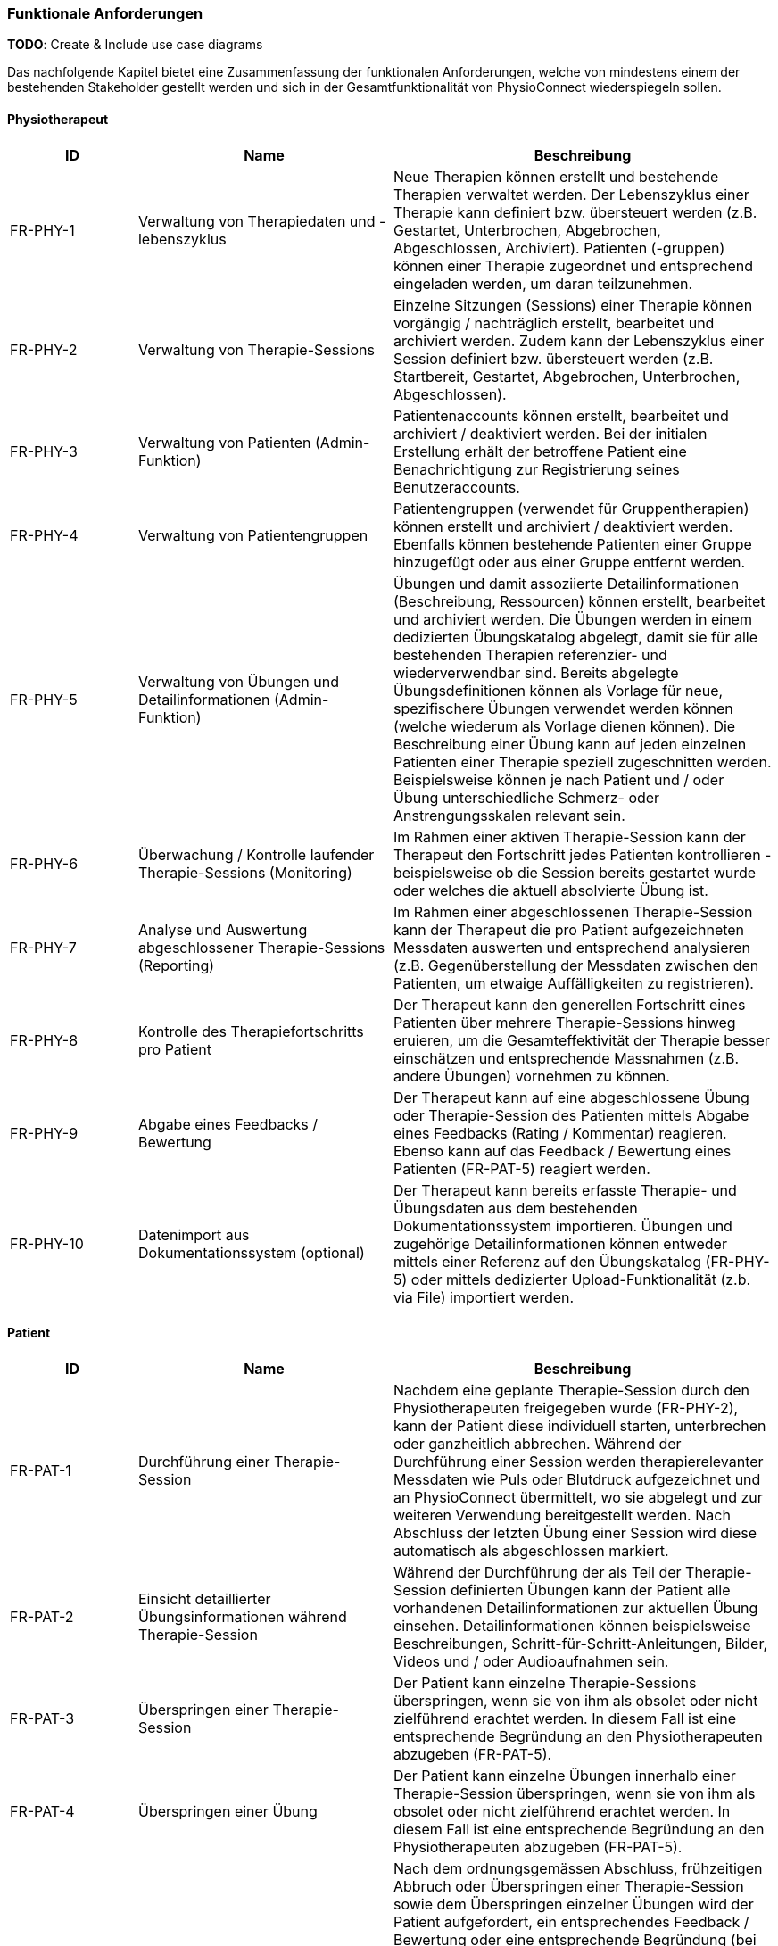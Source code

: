 [[section-functional-requirements]]
=== Funktionale Anforderungen

**TODO**:
Create & Include use case diagrams

Das nachfolgende Kapitel bietet eine Zusammenfassung der funktionalen Anforderungen, welche von mindestens einem der bestehenden Stakeholder gestellt werden und sich in der Gesamtfunktionalität von PhysioConnect wiederspiegeln sollen.

==== Physiotherapeut
[options="header",cols="2,4,6"]
|===
|ID|Name|Beschreibung
|FR-PHY-1|Verwaltung von Therapiedaten und -lebenszyklus|Neue Therapien können erstellt und bestehende Therapien verwaltet werden. Der Lebenszyklus einer Therapie kann definiert bzw. übersteuert werden (z.B. Gestartet, Unterbrochen, Abgebrochen, Abgeschlossen, Archiviert).
Patienten (-gruppen) können einer Therapie zugeordnet und entsprechend eingeladen werden, um daran teilzunehmen.
|FR-PHY-2|Verwaltung von Therapie-Sessions|Einzelne Sitzungen (Sessions) einer Therapie können vorgängig / nachträglich erstellt, bearbeitet und archiviert werden. Zudem kann der Lebenszyklus einer Session definiert bzw. übersteuert werden (z.B. Startbereit, Gestartet, Abgebrochen, Unterbrochen, Abgeschlossen).
|FR-PHY-3|Verwaltung von Patienten (Admin-Funktion)|Patientenaccounts können erstellt, bearbeitet und archiviert / deaktiviert werden. Bei der initialen Erstellung erhält der betroffene Patient eine Benachrichtigung zur Registrierung seines Benutzeraccounts.
|FR-PHY-4|Verwaltung von Patientengruppen|Patientengruppen (verwendet für Gruppentherapien) können erstellt und archiviert / deaktiviert werden. Ebenfalls können bestehende Patienten einer Gruppe hinzugefügt oder aus einer Gruppe entfernt werden.
|FR-PHY-5|Verwaltung von Übungen und Detailinformationen (Admin-Funktion)|Übungen und damit assoziierte Detailinformationen (Beschreibung, Ressourcen) können erstellt, bearbeitet und archiviert werden. Die Übungen werden in einem dedizierten Übungskatalog abgelegt, damit sie für alle bestehenden Therapien referenzier- und wiederverwendbar sind. Bereits abgelegte Übungsdefinitionen können als Vorlage für neue, spezifischere Übungen verwendet werden können (welche wiederum als Vorlage dienen können). Die Beschreibung einer Übung kann auf jeden einzelnen Patienten einer Therapie speziell zugeschnitten werden. Beispielsweise können je nach Patient und / oder Übung unterschiedliche Schmerz- oder Anstrengungsskalen relevant sein.
|FR-PHY-6|Überwachung / Kontrolle laufender Therapie-Sessions (Monitoring)|Im Rahmen einer aktiven Therapie-Session kann der Therapeut den Fortschritt jedes Patienten kontrollieren - beispielsweise ob die Session bereits gestartet wurde oder welches die aktuell absolvierte Übung ist.
|FR-PHY-7|Analyse und Auswertung abgeschlossener Therapie-Sessions (Reporting)|Im Rahmen einer abgeschlossenen Therapie-Session kann der Therapeut die pro Patient aufgezeichneten Messdaten auswerten und entsprechend analysieren (z.B. Gegenüberstellung der Messdaten zwischen den Patienten, um etwaige Auffälligkeiten zu registrieren).
|FR-PHY-8|Kontrolle des Therapiefortschritts pro Patient|Der Therapeut kann den generellen Fortschritt eines Patienten über mehrere Therapie-Sessions hinweg eruieren, um die Gesamteffektivität der Therapie besser einschätzen und entsprechende Massnahmen (z.B. andere Übungen) vornehmen zu können.
|FR-PHY-9|Abgabe eines Feedbacks / Bewertung|Der Therapeut kann auf eine abgeschlossene Übung oder Therapie-Session des Patienten mittels Abgabe eines Feedbacks (Rating / Kommentar) reagieren. Ebenso kann auf das Feedback / Bewertung eines Patienten (FR-PAT-5) reagiert werden.
|FR-PHY-10|Datenimport aus Dokumentationssystem (optional)|Der Therapeut kann bereits erfasste Therapie- und Übungsdaten aus dem bestehenden Dokumentationssystem importieren. Übungen und zugehörige Detailinformationen können entweder mittels einer Referenz auf den Übungskatalog (FR-PHY-5) oder mittels dedizierter Upload-Funktionalität (z.b. via File) importiert werden.
|===

==== Patient
[options="header",cols="2,4,6"]
|===
|ID|Name|Beschreibung
|FR-PAT-1|Durchführung einer Therapie-Session|Nachdem eine geplante Therapie-Session durch den Physiotherapeuten freigegeben wurde (FR-PHY-2), kann der Patient diese individuell starten, unterbrechen oder ganzheitlich abbrechen. Während der Durchführung einer Session werden therapierelevanter Messdaten wie Puls oder Blutdruck aufgezeichnet und an PhysioConnect übermittelt, wo sie abgelegt und zur weiteren Verwendung bereitgestellt werden. Nach Abschluss der letzten Übung einer Session wird diese automatisch als abgeschlossen markiert.
|FR-PAT-2|Einsicht detaillierter Übungsinformationen während Therapie-Session|Während der Durchführung der als Teil der Therapie-Session definierten Übungen kann der Patient alle vorhandenen Detailinformationen zur aktuellen Übung einsehen. Detailinformationen können beispielsweise Beschreibungen, Schritt-für-Schritt-Anleitungen, Bilder, Videos und / oder Audioaufnahmen sein.
|FR-PAT-3|Überspringen einer Therapie-Session|Der Patient kann einzelne Therapie-Sessions überspringen, wenn sie von ihm als obsolet oder nicht zielführend erachtet werden. In diesem Fall ist eine entsprechende Begründung an den Physiotherapeuten abzugeben (FR-PAT-5).
|FR-PAT-4|Überspringen einer Übung|Der Patient kann einzelne Übungen innerhalb einer Therapie-Session überspringen, wenn sie von ihm als obsolet oder nicht zielführend erachtet werden. In diesem Fall ist eine entsprechende Begründung an den Physiotherapeuten abzugeben (FR-PAT-5).
|FR-PAT-5|Abgabe eines Feedbacks / Bewertung|Nach dem ordnungsgemässen Abschluss, frühzeitigen Abbruch oder Überspringen einer Therapie-Session sowie dem Überspringen einzelner Übungen wird der Patient aufgefordert, ein entsprechendes Feedback / Bewertung oder eine entsprechende Begründung (bei Abbruch und Überspringen) anzugeben. Zudem können je nach Patient und / oder Übung unterschiedliche Schmerz- oder Anstrengungsskalen relevant sein, welche bewertet sollen. Dies alles hilft dem Physiotherapeuten, entsprechende Massnahmen zur Optimierung der Therapie, -Session und / oder Übung vorzunehmen.
|FR-PAT-6|Verwaltung eigener Therapie-Sessions|In gewissen Fällen (z.B. Entlassung aus der Rehabilitationstherapie) werden dem Patienten Übungen mitgegeben, welche nicht vom Physiotherapeuten überprüft werden. Daher soll der Patient die Möglichkeit haben, selber einzelne Therapie-Sessions vorgängig / nachträglich zu erstellen, bearbeiten und zu archivieren / löschen. Diese Art von Therapie-Session hat jedoch keinen spezifischen Lebenszyklus und zeichnet daher auch keine Gesundheitsdaten auf.
|FR-PAT-7|Verwaltung eigener Übungen|Im Rahmen der Verwaltung eigener Therapie-Sessions (FR-PAT-6) soll der Patient ebenfalls eigene Übungen erstellen, bearbeiten und archivieren / löschen können. Die eigenen Übungen können von den Vorlagen aus dem dedizierten Übungskatalog abgeleitet werden, aber sie werden nicht darin abgelegt.
|===

==== Vorgesetzter des Physiotherapeuten
[options="header",cols="2,4,6"]
|===
|ID|Name|Beschreibung
|FR-VRG-1|Verwaltung von Physiotherapeuten (Admin-Funktion)|Der Vorgesetzte (oder wahlweise der Systemadministrator) kann die Accounts der unterstellten Physiotherapeuten erstellen (bei einem Neueintritt), bearbeiten oder archivieren / deaktivieren (bei einem Austritt). Zudem können Teams definiert werden, um die Therapeuten der Organisationsstruktur entsprechend zu gliedern.
|FR-VRG-2|Überwachung von Physiotherapeuten (Monitoring)|Der Vorgesetzte kann den aktuellen Stand der ihm unterstellten Physiotherapeuten anhand konkret definierter Leistungskriterien laufend überwachen. Letztere können beispielsweise die Anzahl der laufenden Therapien, die Anzahl der betreuten Patienten oder die Effektivität der zugewiesenen Übungen (innerhalb der Therapie-Sessions) pro Patient sein.
|FR-VRG-3|Analyse und Auswertung der Leistungsziele pro Physiotherapeut (Reporting)|Die pro Physiotherapeut definierten Leistungs- / Performanceziele (z.B. Mindestanzahl der betreuten Patienten pro Quartal) sollen innerhalb eines festgelegten Zeitintervalls ausgewertet und vom Vorgesetzten entsprechend analysiert werden können. Diese Auswertung kann unter anderem als Grundlage für geplante Zielbesprechungen und Mitarbeitergespräche verwendet werden.
|FR-VRG-4|Kontrolle des Therapiefortschritts pro Patient|Der Vorgesetzte kann den generellen Fortschritt eines Patienten über mehrere Therapie-Sessions hinweg eruieren, um die Gesamteffektivität der Therapie und dadurch die Leistung des zuständigen Physiotherapeuten besser einschätzen zu können.
|===

==== Staat
[options="header",cols="2,4,6"]
|===
|ID|Name|Beschreibung
|FR-STA-1|Übermittlung der Gesundheitsdaten an das elektronische Patientendossier (EPD)|Die während einer Therapie-Session aufgezeichneten Messdaten eines Patienten (z.B. Puls, Blutdruck) sollen in einer kompatiblen Form mitsamt einer Therapie- und Übungsbeschreibung an das https://www.patientendossier.ch/[Elektronische Patientendossier (EPD)] weitergeleitet werden, um sie weiteren Gesundheitsfachpersonen und medizinischen Einrichtungen (z.B. Spital, Hausarzt) zur Verfügung zu stellen. Letztere können die bereitgestellten Gesundheitsdaten als potentielles Hilfsmittel für ambulante / stationäre Untersuchungen und Eingriffe, Konsultationen, Diagnosen und / oder Verschreibungen von Medikamenten / weiteren Therapien nutzen.
Somit könnte FR-MED-1 ebenfalls durch dieses Requirement abgedeckt werden.
|===

==== Krankenversicherung
[options="header",cols="2,4,6"]
|===
|ID|Name|Beschreibung
|FR-KRA-1|Übermittlung einer Therapiebeschreibung zu Marketingzwecken|Wenn ein Patient eine neue Therapie beginnt, sich inmitten dieser befindet oder sie erfolgreich abgeschlossen hat, soll dies den Krankenversicherungen über eine definierte Schnittstelle mitgeteilt werden. Diese Informationen können wiederum zu Marketingzwecken weiterverwendet werden. Beispielsweise kann eine Versicherung definieren, ob gewisse Aktivitäten zu möglichen Vergünstigungen oder Prämienreduktionen gemäss https://www.fedlex.admin.ch/eli/cc/24/719_735_717/de[Versicherungsvertragsgesetzes (VVG)] führen, oder die Versicherung kann dem Patienten (Fitness-)Challenges vorschlagen, welche zu der aktuellen oder abgeschlossenen Physiotherapie passen.
Hierbei ist anzumerken, dass die übermittelten Informationen keine aufgezeichneten Gesundheitsdaten beinhalten.
|===

==== Medizinische Forschung
[options="header",cols="2,4,6"]
|===
|ID|Name|Beschreibung
|FR-FOR-1|Bereitstellung anonymisierter Gesundheitsdaten|Die während einer Therapie-Session aufgezeichneten Messdaten eines Patienten werden in anonymisierter Form persistiert und in Form einer definierten Datenschnittstelle für die medizinische Forschung bereitgestellt. Die gesammelten Daten können als zusätzliches Messinstrument für medizinische (Langzeit-)Studien und Analysen verwendet werden. Des Weiteren können die Daten als Grundlage für das Training von medizinischen AI-Modellen eingesetzt werden.
|FR-FOR-2|Nachträgliches Labeling der abgelegten Daten für das Training von AI-Modellen|Für die Benutzer der in FR-FOR-1 definierten Datenschnittstelle, welche die bereitgestellten Messdaten für das Training von AI-Modellen mittels https://www.ibm.com/cloud/learn/supervised-learning[Supervised / Semi-Supervised Learning] verwenden, sollen die Daten nachträglich mit sinnvollen Labels ergänzt werden (Supervised Machine Learning). Die besagten Labels können je nach Forschungszweck variieren und müssen daher in direkter Kommunikation mit den Forschenden definiert werden, um sie als Teil der Messdaten abzulegen und schlussendlich zur Verfügung zu stellen.
|===

==== Medizinische Einrichtung (z.B. Spital), Hausarzt
[options="header",cols="2,4,6"]
|===
|ID|Name|Beschreibung
|FR-MED-1|Übermittlung der Gesundheitsdaten als Hilfsmittel für weitere Behandlungen|Die während einer Therapie-Session aufgezeichneten Messdaten eines Patienten (z.B. Puls, Blutdruck) sollen in einer kompatiblen Form mitsamt einer Therapie- und Übungsbeschreibung an weitere Gesundheitsfachpersonen und medizinische Einrichtungen (z.B. Spital, Hausarzt) weitergeleitet werden. Letztere können die bereitgestellten Gesundheitsdaten als potentielles Hilfsmittel für ambulante / stationäre Untersuchungen und Eingriffe, Konsultationen, Diagnosen und / oder Verschreibungen von Medikamenten / weiteren Therapien nutzen.
Dieses Requirement könnte durch FR-STA-1 abgedeckt werden.
|===
